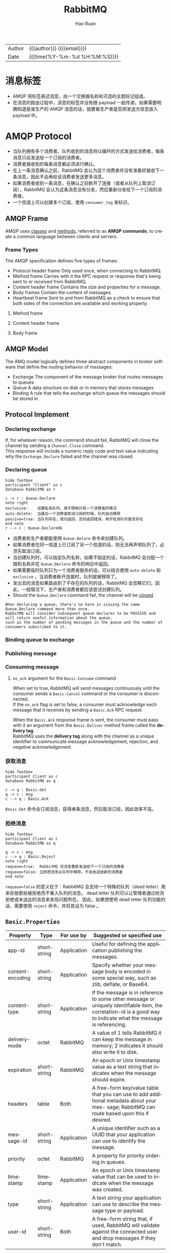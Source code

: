 #+TITLE:     RabbitMQ
#+AUTHOR:    Hao Ruan
#+EMAIL:     haoru@cisco.com
#+LANGUAGE:  en
#+LINK_HOME: http://www.github.com/ruanhao
#+OPTIONS: h:6 html-postamble:nil html-preamble:t tex:t f:t ^:nil
#+HTML_DOCTYPE: <!DOCTYPE html>
#+HTML_HEAD: <link href="http://fonts.googleapis.com/css?family=Roboto+Slab:400,700|Inconsolata:400,700" rel="stylesheet" type="text/css" />
#+HTML_HEAD: <link href="../org-html-themes/solarized/style.css" rel="stylesheet" type="text/css" />
 #+HTML: <div class="outline-2" id="meta">
| Author   | {{{author}}} ({{{email}}})    |
| Date     | {{{time(%Y-%m-%d %H:%M:%S)}}} |
#+HTML: </div>
#+TOC: headlines 4


* 消息标签

- AMQP 用标签表述消息，由一个交换器名称和可选的主题标记组成。
- 在消息的路由过程中，消息的标签并没有随 payload 一起传递，如果需要明确知道是谁生产的 AMQP 消息的话，就要看生产者是否把发送方信息放入 payload 中。


* AMQP Protocol



- 当队列拥有多个消费者，队列收到的消息将以循环的方式发送给消费者，每条消息只会发送给一个订阅的消费者。
- 消费者接收到的每条消息都必须进行确认。
- 在上一条消息确认之前，RabbitMQ 会认为这个消费者并没有准备好接收下一条消息，因此不会再给该消费者发送更多消息。
- 如果消费者收到一条消息，在确认之前断开了连接（或者从队列上取消订阅），RabbitMQ 会认为这条消息没有分发，然后重新分发给下一个订阅的消费者。
- 一个信道上可以创建多个订阅，使用 =consumer_tag= 来标识。

** AMQP Frame

AMQP uses _classes_ and _methods_, referred to as *AMQP commands*, to create a common language between clients and servers.

[[file:img/rabbit_frame.png]]

[[file:img/rabbit_frame2.png]]

*** Frame Types

The AMQP specification defines five types of frames:

- Protocol header frame
  Only used once, when connecting to RabbitMQ.
- Method frame
  Carries with it the RPC request or response that's being sent to or received from RabbitMQ.
- Content header frame
  Contains the size and properties for a message.
- Body frames
  Contain the content of messages.
- Heartbeat frame
  Sent to and from RabbitMQ as a check to ensure that both sides of the connection are available and working properly.

**** Method frame

[[file:img/rabbit_method_frame.png]]


**** Content header frame

[[file:img/rabbit_content_header_frame.png]]


**** Body frame

[[file:img/rabbit_body_frame.png]]


** AMQP Model

The AMQ model logically defines three abstract components in broker software that define the routing behavior of messages:

- Exchange
  The component of the message broker that routes messages to queues
- Queue
  A data structure on disk or in memory that stores messages
- Binding
  A rule that tells the exchange which queue the messages should be stored in


** Protocol Implement

*** Declaring exchange

[[file:img/rabbit_declare_exchange.png]]


If, for whatever reason, the command should fail, RabbitMQ will close the channel by sending a =Channel.Close= command. \\
This response will include a numeric reply code and text value indicating why the =Exchange.Declare= failed and the channel was closed.

*** Declaring queue

#+BEGIN_SRC plantuml :file img/rabbitmq_create.png :eval never-export
  hide footbox
  participant "Client" as c
  database RabbitMQ as r

  c -> r : Queue.Declare
  note right
  exclusive:    设置私有队列，用于限制只有一个消费者的情况
  auto-delete:  当最后一个消费者取消订阅的时候，队列自动移除
  passive=true: 当队列存在，成功返回，否则返回错误，用于检测队列是否存在
  end note
  r --> c : Queue.DeclareOk
#+END_SRC

#+RESULTS:
[[file:img/rabbitmq_create.png]]


- 消费者和生产者都能使用 =Queue.Delare= 命令来创建队列。
- 如果消费者在同一信道上已订阅了另一个信道的话，则无法再声明队列了，必须先取消订阅。
- 当创建队列时，可以指定队列名称，如果不指定的话，RabbitMQ 会分配一个随机名称并在 =Queue.Declare= 命令的响应中返回。
- 如果需要临时队列只为一个消费者服务的话，可以结合使用 =auto-delete= 和 =exclusive= ，当消费者断开连接时，队列就被移除了。
- 发出去的消息如果路由到了不存在的队列的话，RabbitMQ 会忽略它们。因此，一般情况下，生产者和消费者都应该尝试创建队列。
- Should the =Queue.Declare= command fail, the channel will be _closed_.

#+BEGIN_EXAMPLE
  When declaring a queue, there's no harm in issuing the same Queue.Declare command more than once.
  RabbitMQ will consider subsequent queue declares to be PASSIVE and will return useful information about the queue,
  such as the number of pending messages in the queue and the number of consumers subscribed to it.
#+END_EXAMPLE


*** Binding queue to exchange

[[file:img/rabbit_bind_queue.png]]


*** Publishing message

[[file:img/rabbit_publish_msg.png]]

*** Consuming message

[[file:img/rabbit_comsume_msg.png]]


**** =no_ack= argument for the =Basic.Consume= command

When set to true, RabbitMQ will send messages continuously until the consumer sends a =Basic.Cancel= command or the consumer is disconnected. \\
If the =no_ack= flag is set to false, a consumer must acknowledge each message that it receives by sending a =Basic.Ack= RPC request:

[[file:img/rabbit_consume_ack.png]]


When the =Basic.Ack= response frame is sent, the consumer must pass with it an argument from the =Basic.Deliver= method frame
called the *delivery tag*. \\
RabbitMQ uses the *delivery tag* along with the channel as a unique identifier to communicate message acknowledgement, rejection,
and negative acknowledgement.

*** 获取消息

#+BEGIN_SRC plantuml :file img/rabbitmq_get.png :eval never-export
  hide footbox
  participant Client as c
  database RabbitMQ as q

  c -> q : Basic.Get
  q -> c : msg
  c --> q : Basic.Ack
#+END_SRC

#+RESULTS:
[[file:img/rabbitmq_get.png]]

=Basic.Get= 命令会订阅消息，获得单条消息，然后取消订阅，因此效率不高。


*** 拒绝消息

#+BEGIN_SRC plantuml :file img/rabbitmq_reject.png :eval never-export
  hide footbox
  participant Client as c
  database RabbitMQ as q

  q -> c : msg
  c --> q : Basic.Reject
  note right
  requeue=true:  RabbitMQ 将消息重新发送给下一个订阅的消费者
  requeue=false: 立即把消息从队列中移除，不会发送给新的消费者
  end note
#+END_SRC

#+RESULTS:
[[file:img/rabbitmq_reject.png]]


=requeue=false= 的意义在于：RabbitMQ 会支持一个特殊的队列（dead letter）用来存放那些被拒绝而不重入队列的消息。
dead letter 队列可以让管理者通过检测拒绝或未送达的消息来发现问题所在。
因此，如果想使用 dead letter 队列功能的话，需要使用 =reject= 命令，并将其设为 false 。




** =Basic.Properties=

|------------------+--------------+-------------+-------------------------------------------------------------------------------------------------------------------------------------------------------------------|
| Property         | Type         | For use by  | Suggested or specified use                                                                                                                                        |
|------------------+--------------+-------------+-------------------------------------------------------------------------------------------------------------------------------------------------------------------|
| app-id           | short-string | Application | Useful for defining the application publishing the messages.                                                                                                      |
| content-encoding | short-string | Application | Specify whether your message body is encoded in some special way, such as zlib, deflate, or Base64.                                                               |
| content-type     | short-string | Application | If the message is in reference to some other message or uniquely identifiable item, the correlation-id is a good way to indicate what the message is referencing. |
| delivery-mode    | octet        | RabbitMQ    | A value of 1 tells RabbitMQ it can keep the message in memory; 2 indicates it should also write it to disk.                                                       |
| expiration       | short-string | RabbitMQ    | An epoch or Unix timestamp value as a text string that indicates when the message should expire.                                                                  |
| headers          | table        | Both        | A free-form key/value table that you can use to add additional metadata about your mes- sage; RabbitMQ can route based upon this if desired.                      |
| message-id       | short-string | Application | A unique identifier such as a UUID that your application can use to identify the message.                                                                         |
| priority         | octet        | RabbitMQ    | A property for priority ordering in queues.                                                                                                                       |
| timestamp        | timestamp    | Application | An epoch or Unix timestamp value that can be used to indicate when the message was created.                                                                       |
| type             | short-string | Application | A text string your application can use to describe the message type or payload.                                                                                   |
| user-id          | short-string | Both        | A free-form string that, if used, RabbitMQ will validate against the connected user and drop messages if they don't match.                                        |
|------------------+--------------+-------------+-------------------------------------------------------------------------------------------------------------------------------------------------------------------|





* 交换器

** 属性

- Name
- Durability (exchanges survive broker restart)
- Auto-delete (exchange is deleted when last queue is unbound from it)
- Arguments (optional, used by plugins and broker-specific features)

** direct

如果路由键匹配的话，消息就被投递到对应的队列。

RabbitMq 会默认实现一个类型为 direct 的，名称为空白字符串的交换器。
当声明一个队列时，一开始该队列会自动绑定到默认交换器， *并以队列名称作为路由键* 。
之后可以发送 =exchange.declare= 命令并设置合适的参数，就可以升级成具体类型交换器。

#+CAPTION: direct router
#+NAME: direct-router
[[file:img/direct-router.png]]


** fanout

将收到的消息广播的绑定的队列上。

#+CAPTION: fanout router
#+NAME: fanout-router
[[file:img/fanout-router.png]]


** topic

#+CAPTION: topic router
#+NAME: topic-router
[[file:img/topic-router.png]]

- =.= 把路由键分为了几部分
- =*= 匹配特定位置的任意文本
- =#= 匹配所有规则


** 路由

#+HTML: <img src="http://javasampleapproach.com/wp-content/uploads/2017/10/springboot-rabbitmq-exchange-to-exchange-architecture.png"/>

* RabbitMQ 管理

** 启动停止

*** 停止节点

#+BEGIN_SRC sh
  rabbitmqctl stop
  rabbitmqctl stop -n rabbit@<nodename>
#+END_SRC

*** 停止应用

#+BEGIN_SRC sh
  rabbitmqctl stop_app
#+END_SRC


** 配置文件

=/etc/rabbitmq/rabbitmq.config=


** 管理用户

*** 创建

#+BEGIN_SRC sh
  rabbitmqctl add_user <username> <password>
#+END_SRC

*** 删除

#+BEGIN_SRC sh
  rabbitmqctl delete_user <username>
#+END_SRC

*** 修改密码

#+BEGIN_SRC sh
  rabbitmqctl change_password <username> <new-password>
#+END_SRC

*** 查看

#+BEGIN_SRC sh
  rabbitmqctl list_users
#+END_SRC


** 管理权限

每条访问控制条目由四部分组成：

- 用户
- vhost
- 需要授予的读/写/配置权限组合
- 权限范围

*** 创建

#+BEGIN_SRC sh
  rabbitmqctl set_permission -p <vhost_name> \
  <username> ".*" ".*" ".*"
#+END_SRC

*** 删除

#+BEGIN_SRC sh
  rabbitmqctl clear_permissions -p <vhost_name> <username>
#+END_SRC

*** 查看

#+BEGIN_SRC sh
  rabbitmqctl list_permissions -p <vhost_name>
  rabbitmqctl list_user_permissions <username>  # 查看某个用户在所有 vhost 上的权限
#+END_SRC


** 管理 vhost

- 查看
  #+BEGIN_SRC sh
    rabbitmqctl list_vhosts
  #+END_SRC
- 创建
  #+BEGIN_SRC sh
    rabbitmqctl add_vhost <vhost_name>
  #+END_SRC
- 删除
  #+BEGIN_SRC sh
    rabbitmqctl delete_vhost <vhost_name>
  #+END_SRC



** 信息查询

*** 查看队列

#+BEGIN_SRC sh
  rabbitmqctl list_queues
  rabbitmqctl list_queues name messages consumers memory # memory 单位为字节
#+END_SRC

信息参数包括：

- name
- durable
- auto_delete
- arguments
- pid
- owner_pid
- exclusive_consumer_pid
- exclusive_consumer_tag
- messages_ready
- messages_unacknowledged
- messages_uncommitted
- messages
- acks_uncommitted
- consumers
- transactions
- memory


*** 查看交换器

#+BEGIN_SRC sh
  rabbitmqctl list_exchanges
#+END_SRC

信息参数包括：

- name
- type
- durable
- auto_delete
- arguments


*** 查看绑定信息

#+BEGIN_SRC sh
  rabbitmqctl list_bindings
#+END_SRC

参数信息包括：

- source_name
- source_kind
- destination_name
- destination_kind
- routing_key
- arguments


*** 查看集群状态

包括各个节点MQ状态、镜像队列状态等

=rabbitmqctl report=

*** 接入 Eshell

=erl -setcookie abc -name test@<node-name> -remsh rabbit@<node-name> -hidden=

退出时要用 =Ctrl+G= 然后执行 *q* 命令退出。

#+BEGIN_SRC erlang
  spawn(fun() -> etop:start([{output, text}, {interval, 5}, {lines, 10}, {sort, msg_q}]) end).

  spawn(fun() -> etop:start([{output, text}, {interval, 5}, {lines, 10}, {sort, reductions}]) end).
#+END_SRC


* 代码示例

** 基本用法

*** 生产者

#+BEGIN_SRC python :results output
  import pika

  EXCHANGE = 'hello-exchange'

  conn_params = pika.ConnectionParameters(host='10.74.68.89', port=45672, socket_timeout=3.0)
  conn_broker = pika.BlockingConnection(conn_params)  # 使用默认 vhost /
  channel = conn_broker.channel()

  channel.exchange_declare(exchange=EXCHANGE,
                           exchange_type='direct',
                           passive=False,
                           durable=True,
                           auto_delete=False)

  msg_props = pika.BasicProperties()
  msg_props.content_type = 'text/plain'

  channel.basic_publish(exchange=EXCHANGE,
                        properties=msg_props,
                        body='Hello World',
                        routing_key='hola')

  conn_broker.close()
#+END_SRC

#+RESULTS:


*** 消费者

#+BEGIN_SRC python :results output
  import pika

  EXCHANGE = 'hello-exchange'
  QUEUE = 'hello-exchange'
  TAG = 'hello-consumer'

  conn_params = pika.ConnectionParameters(host='10.74.68.89', port=45672, socket_timeout=3.0)
  conn_broker = pika.BlockingConnection(conn_params)
  channel = conn_broker.channel()

  channel.exchange_declare(exchange=EXCHANGE,  # 如果没有就创建，否则继续
                           exchange_type='direct',
                           passive=False,
                           durable=True,
                           auto_delete=False)

  channel.queue_declare(queue=QUEUE)

  channel.queue_bind(queue=QUEUE,
                     exchange=EXCHANGE,
                     routing_key='hola')

  def msg_consumer(channel, method, header, body):
      channel.basic_ack(delivery_tag=method.delivery_tag)
      print("receive: {}".format(body))
      channel.basic_cancel(consumer_tag=TAG)
      channel.stop_consuming()


  channel.basic_consume(msg_consumer,
                        queue=QUEUE,
                        consumer_tag=TAG) # 一个 channel 可以有多个订阅，使用 consumer_tag 来标识订阅


  print(' [*] Waiting for messages. To exit press CTRL+C')
  channel.start_consuming()
#+END_SRC

#+RESULTS:
:  [*] Waiting for messages. To exit press CTRL+C
: receive: b'Hello World'



** 发送方确认模式

信道进入 confirm 模式，所有在信道上发布的消息都会被指派一个唯一的 ID 号（从 1 开始）。
一旦消息被投递给所有匹配队列后，信道会发送一个发送方确认模式给生产者应用程序（包含消息的唯一 ID ）。
这使得生产者知晓信息已经安全到达目的队列了。


*** 生产者

#+BEGIN_SRC python :results output
  #! /usr/bin/env python3
  # -*- coding: utf-8 -*-

  import pika

  EXCHANGE = 'hello-exchange'

  conn_params = pika.ConnectionParameters(host='10.74.68.89', port=45672, socket_timeout=3.0)
  conn_broker = pika.BlockingConnection(conn_params)  # 使用默认 vhost /
  channel = conn_broker.channel()
  channel.confirm_delivery()
  channel.exchange_declare(exchange=EXCHANGE,
                           exchange_type='direct',
                           passive=False,
                           durable=True,
                           auto_delete=False)

  msg_props = pika.BasicProperties()
  msg_props.content_type = 'text/plain'

  ack = channel.basic_publish(exchange=EXCHANGE,
                              properties=msg_props,
                              body='Hello World',
                              routing_key='hola')

  if ack:
      print("confirm received")
  else:
      print("msg lost")

  conn_broker.close()
#+END_SRC

#+RESULTS:
: confirm received


** 通过 AMQP 实时访问日志

#+BEGIN_SRC python
  #! /usr/bin/env python3
  # -*- coding: utf-8 -*-

  import pika

  EXCHANGE = 'amq.rabbitmq.log'

  conn_params = pika.ConnectionParameters(host='10.74.68.89', port=45672, socket_timeout=3.0)
  conn_broker = pika.BlockingConnection(conn_params)
  channel = conn_broker.channel()

  result = channel.queue_declare(exclusive=True, auto_delete=True)
  queue_name = result.method.queue

  # binding_keys = ['info', 'warning', 'error']
  binding_keys = ['#']

  for binding_key in binding_keys:
      channel.queue_bind(queue=queue_name,
                         exchange=EXCHANGE,
                         routing_key=binding_key)

  def msg_consumer(channel, method, header, body):
      print("[{}]: {}".format(method.routing_key, body.decode('utf-8')), end='')


  channel.basic_consume(msg_consumer,
                        queue=queue_name,
                        no_ack=True)

  channel.start_consuming()

#+END_SRC


* 集群

RabbitMQ 默认不会将队列的内容复制到整个集群上。
如果不进行特别的配置，这些信息仅存在于队列所属的那个节点上。
非所有者节点 *只知道队列的元数据* 和指向该队列存在的那个节点的指针。

#+CAPTION: 只有队列的元信息在节点间共享
#+NAME: rabiit_cluster
[[file:img/rabbit_cluster.png]]

#+CAPTION: 交换器中的路由信息在节点间共享
#+NAME: rabiit_cluster_exchange
file:img/rabbit_cluster_exchange.png

** 集群管理

*** 清空节点元数据（重设）

当重设的节点是集群的一部分时，该命令也会和集群中的磁盘节点进行通信。

#+BEGIN_SRC sh
  rabbitmqctl -n <node> reset
#+END_SRC

*** 加入集群

将新节点加入到集群时，必须列出在集群中的所有磁盘节点，并作为集群命令的参数。

#+BEGIN_SRC sh
  # 将 my_node 加入集群，并使其自己也称为磁盘节点
  rabbitmqctl -n <my_node> cluster <other_node> <my_node>
#+END_SRC

*** 查看集群信息

#+BEGIN_SRC sh
  rabbitmqctl cluster_status
#+END_SRC


* 持久性

RabbitMQ 支持消息的持久化，也就是数据写在磁盘上。消息队列持久化包括 3 个部分：

- exchange 持久化，在声明时指定 =durable=1=
- queue 持久化，在声明时指定 =durable=1=
- 消息持久化，在投递时指定 =delivery_mode=2= （1 是非持久化）


如果 exchange 和 queue 都是持久化的， *那么它们之间的 binding 也是持久化的* 。

如果 exchange 和 queue 两者之间有一个持久化，一个非持久化，其对应的 binding 就无法得到恢复。

但是，即使设置了持久化，也不能百分百保证消息不会丢失。有很小的概率在 RabbitMQ 接受到消息后，还没来得及写到磁盘，就发生重启了。
另外，RabbitMQ 也不会对每一个消息执行 =fsync(2)= ，消息可能仅仅写入到缓存，还没来得及 flush 到硬件存储。
因此 RabbitMQ 的持久性设置并非足够安全，对于普通的工作队列也许够用了。
如果需要加强的安全保证，可以把发布消息的代码封装在 *事务* 里。

